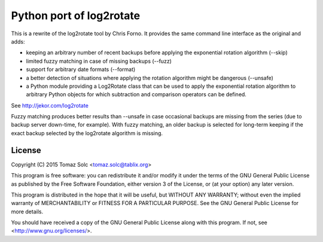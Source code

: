 Python port of log2rotate
=========================

This is a rewrite of the log2rotate tool by Chris Forno. It provides the same
command line interface as the original and adds:

- keeping an arbitrary number of recent backups before applying the
  exponential rotation algorithm (--skip)

- limited fuzzy matching in case of missing backups (--fuzz)

- support for arbitrary date formats (--format)

- a better detection of situations where applying the rotation algorithm
  might be dangerous (--unsafe)

- a Python module providing a Log2Rotate class that can be used to apply the
  exponential rotation algorithm to arbitrary Python objects for which
  subtraction and comparison operators can be defined.

See http://jekor.com/log2rotate

Fuzzy matching produces better results than --unsafe in case occasional
backups are missing from the series (due to backup server down-time, for
example). With fuzzy matching, an older backup is selected for long-term
keeping if the exact backup selected by the log2rotate algorithm is
missing.

License
-------

Copyright (C) 2015 Tomaz Solc <tomaz.solc@tablix.org>

This program is free software: you can redistribute it and/or modify it
under the terms of the GNU General Public License as published by the Free
Software Foundation, either version 3 of the License, or (at your option)
any later version.

This program is distributed in the hope that it will be useful, but WITHOUT
ANY WARRANTY; without even the implied warranty of MERCHANTABILITY or
FITNESS FOR A PARTICULAR PURPOSE. See the GNU General Public License for
more details.

You should have received a copy of the GNU General Public License along
with this program. If not, see <http://www.gnu.org/licenses/>.

..
    vim: tw=75 ts=4 sw=4 expandtab softtabstop=4
